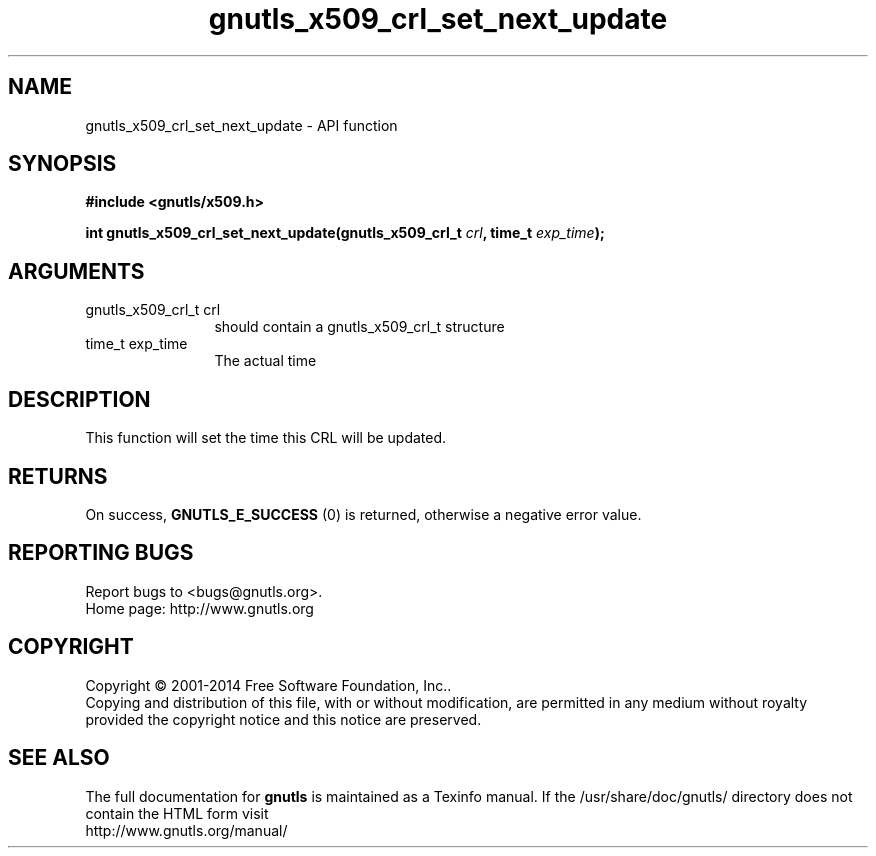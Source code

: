 .\" DO NOT MODIFY THIS FILE!  It was generated by gdoc.
.TH "gnutls_x509_crl_set_next_update" 3 "3.3.0" "gnutls" "gnutls"
.SH NAME
gnutls_x509_crl_set_next_update \- API function
.SH SYNOPSIS
.B #include <gnutls/x509.h>
.sp
.BI "int gnutls_x509_crl_set_next_update(gnutls_x509_crl_t " crl ", time_t " exp_time ");"
.SH ARGUMENTS
.IP "gnutls_x509_crl_t crl" 12
should contain a gnutls_x509_crl_t structure
.IP "time_t exp_time" 12
The actual time
.SH "DESCRIPTION"
This function will set the time this CRL will be updated.
.SH "RETURNS"
On success, \fBGNUTLS_E_SUCCESS\fP (0) is returned, otherwise a
negative error value.
.SH "REPORTING BUGS"
Report bugs to <bugs@gnutls.org>.
.br
Home page: http://www.gnutls.org

.SH COPYRIGHT
Copyright \(co 2001-2014 Free Software Foundation, Inc..
.br
Copying and distribution of this file, with or without modification,
are permitted in any medium without royalty provided the copyright
notice and this notice are preserved.
.SH "SEE ALSO"
The full documentation for
.B gnutls
is maintained as a Texinfo manual.
If the /usr/share/doc/gnutls/
directory does not contain the HTML form visit
.B
.IP http://www.gnutls.org/manual/
.PP
